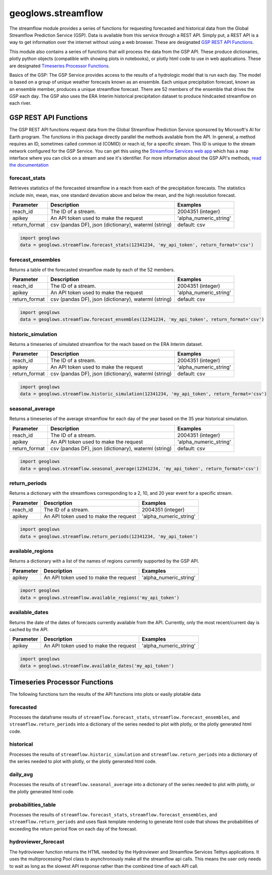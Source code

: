===================
geoglows.streamflow
===================

The streamflow module provides a series of functions for requesting forecasted and historical data from the Global
Streamflow Prediction Service (GSP). Data is available from this service through a REST API. Simply put, a REST API is
a way to get information over the internet without using a web browser. These are designated `GSP REST API Functions`_.

This module also contains a series of functions that will process the data from the GSP API. These produce
dictionaries, plotly python objects (compatible with showing plots in notebooks), or plotly html code to use in web
applications. These are designated `Timeseries Processor Functions`_.

Basics of the GSP:  The GSP Service provides access to the results of a hydrologic model that is run each day. The
model is based on a group of unique weather forecasts known as an ensemble. Each unique precipitation forecast, known
as an ensemble member, produces a unique streamflow forecast. There are 52 members of the ensemble that drives the GSP
each day. The GSP also uses the ERA Interim historical precipitation dataset to produce hindcasted streamflow on each
river.

GSP REST API Functions
~~~~~~~~~~~~~~~~~~~~~~

The GSP REST API functions request data from the Global Streamflow Prediction Service sponsored by Microsoft's AI for
Earth program. The functions in this package directly parallel the methods available from the API. In general, a method
requires an ID, sometimes called common id (COMID) or reach id, for a specific stream. This ID is unique to the stream
network configured for the GSP Service. You can get this using the
`Streamflow Services web app <https://tethys.byu.edu/apps/streamflowservices>`_ which has a map interface where you can
click on a stream and see it's identifier. For more information about the GSP API's methods,
`read the documentation <https://github.com/msouff/gsp_rest_api/blob/master/swagger_doc.yaml>`_

forecast_stats
--------------
Retrieves statistics of the forecasted streamflow in a reach from each of the precipitation forecasts. The statistics
include min, mean, max, one standard deviation above and below the mean, and the high resolution forecast.

+-----------------+--------------------------------------------------------+--------------------------+
| Parameter       | Description                                            | Examples                 |
+=================+========================================================+==========================+
| reach_id        | The ID of a stream.                                    | 2004351 (integer)        |
+-----------------+--------------------------------------------------------+--------------------------+
| apikey          | An API token used to make the request                  | 'alpha_numeric_string'   |
+-----------------+--------------------------------------------------------+--------------------------+
| return_format   | csv (pandas DF), json (dictionary), waterml (string)   | default: csv             |
+-----------------+--------------------------------------------------------+--------------------------+

.. code-block:: python

    import geoglows
    data = geoglows.streamflow.forecast_stats(12341234, 'my_api_token', return_format='csv')

forecast_ensembles
------------------
Returns a table of the forecasted streamflow made by each of the 52 members.

+-----------------+--------------------------------------------------------+--------------------------+
| Parameter       | Description                                            | Examples                 |
+=================+========================================================+==========================+
| reach_id        | The ID of a stream.                                    | 2004351 (integer)        |
+-----------------+--------------------------------------------------------+--------------------------+
| apikey          | An API token used to make the request                  | 'alpha_numeric_string'   |
+-----------------+--------------------------------------------------------+--------------------------+
| return_format   | csv (pandas DF), json (dictionary), waterml (string)   | default: csv             |
+-----------------+--------------------------------------------------------+--------------------------+

.. code-block:: python

    import geoglows
    data = geoglows.streamflow.forecast_ensembles(12341234, 'my_api_token', return_format='csv')

historic_simulation
-------------------
Returns a timeseries of simulated streamflow for the reach based on the ERA Interim dataset.

+-----------------+--------------------------------------------------------+--------------------------+
| Parameter       | Description                                            | Examples                 |
+=================+========================================================+==========================+
| reach_id        | The ID of a stream.                                    | 2004351 (integer)        |
+-----------------+--------------------------------------------------------+--------------------------+
| apikey          | An API token used to make the request                  | 'alpha_numeric_string'   |
+-----------------+--------------------------------------------------------+--------------------------+
| return_format   | csv (pandas DF), json (dictionary), waterml (string)   | default: csv             |
+-----------------+--------------------------------------------------------+--------------------------+

.. code-block:: python

    import geoglows
    data = geoglows.streamflow.historic_simulation(12341234, 'my_api_token', return_format='csv')

seasonal_average
----------------
Returns a timeseries of the average streamflow for each day of the year based on the 35 year historical simulation.

+-----------------+--------------------------------------------------------+--------------------------+
| Parameter       | Description                                            | Examples                 |
+=================+========================================================+==========================+
| reach_id        | The ID of a stream.                                    | 2004351 (integer)        |
+-----------------+--------------------------------------------------------+--------------------------+
| apikey          | An API token used to make the request                  | 'alpha_numeric_string'   |
+-----------------+--------------------------------------------------------+--------------------------+
| return_format   | csv (pandas DF), json (dictionary), waterml (string)   | default: csv             |
+-----------------+--------------------------------------------------------+--------------------------+

.. code-block:: python

    import geoglows
    data = geoglows.streamflow.seasonal_average(12341234, 'my_api_token', return_format='csv')

return_periods
--------------
Returns a dictionary with the streamflows corresponding to a 2, 10, and 20 year event for a specific stream.

+-----------------+--------------------------------------------------------+--------------------------+
| Parameter       | Description                                            | Examples                 |
+=================+========================================================+==========================+
| reach_id        | The ID of a stream.                                    | 2004351 (integer)        |
+-----------------+--------------------------------------------------------+--------------------------+
| apikey          | An API token used to make the request                  | 'alpha_numeric_string'   |
+-----------------+--------------------------------------------------------+--------------------------+

.. code-block:: python

    import geoglows
    data = geoglows.streamflow.return_periods(12341234, 'my_api_token')

available_regions
-----------------
Returns a dictionary with a list of the names of regions currently supported by the GSP API.

+-----------------+--------------------------------------------------------+--------------------------+
| Parameter       | Description                                            | Examples                 |
+=================+========================================================+==========================+
| apikey          | An API token used to make the request                  | 'alpha_numeric_string'   |
+-----------------+--------------------------------------------------------+--------------------------+

.. code-block:: python

    import geoglows
    data = geoglows.streamflow.available_regions('my_api_token')

available_dates
---------------
Returns the date of the dates of forecasts currently available from the API. Currently, only the most recent/current
day is cached by the API.

+-----------------+--------------------------------------------------------+--------------------------+
| Parameter       | Description                                            | Examples                 |
+=================+========================================================+==========================+
| apikey          | An API token used to make the request                  | 'alpha_numeric_string'   |
+-----------------+--------------------------------------------------------+--------------------------+

.. code-block:: python

    import geoglows
    data = geoglows.streamflow.available_dates('my_api_token')

Timeseries Processor Functions
~~~~~~~~~~~~~~~~~~~~~~~~~~~~~~

The following functions turn the results of the API functions into plots or easily plotable data

forecasted
----------
Processes the dataframe results of ``streamflow.forecast_stats``, ``streamflow.forecast_ensembles``, and
``streamflow.return_periods`` into a dictionary of the series needed to plot with plotly, or the plotly generated html
code.

historical
----------
Processes the results of ``streamflow.historic_simulation`` and ``streamflow.return_periods`` into a dictionary of the
series needed to plot with plotly, or the plotly generated html code.

daily_avg
---------
Processes the results of ``streamflow.seasonal_average`` into a dictionary of the series needed to plot with plotly, or
the plotly generated html code.

probabilities_table
-------------------
Processes the results of ``streamflow.forecast_stats``, ``streamflow.forecast_ensembles``, and
``streamflow.return_periods`` and uses flask template rendering to generate html code that shows the probabilities of
exceeding the return period flow on each day of the forecast.

hydroviewer_forecast
--------------------
The hydroviewer function returns the HTML needed by the Hydroviewer and Streamflow Services Tethys applications. It
uses the multiprocessing Pool class to asynchronously make all the streamflow api calls. This means the user only needs
to wait as long as the slowest API response rather than the combined time of each API call.